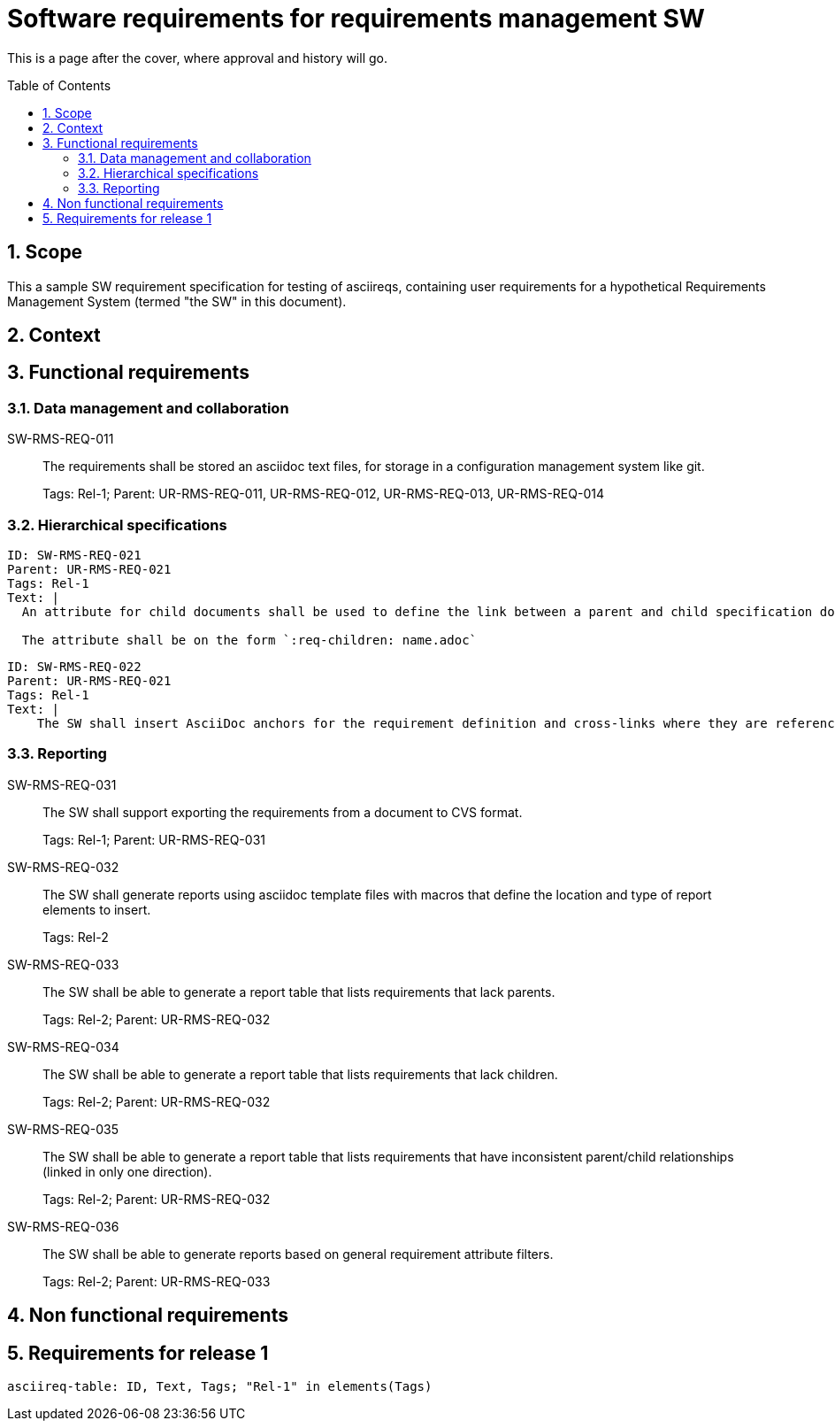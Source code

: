 = Software requirements for requirements management SW
:toc: macro
:toclevels: 4
:sectnums:
:sectnumlevels: 3
:disclosure: Internal
:req_regex: SW-RMS-REQ-\d+

This is a page after the cover, where approval and history will go.

<<<

toc::[]

== Scope

This a sample SW requirement specification for testing of asciireqs, containing user requirements for a hypothetical Requirements Management System (termed "the SW" in this document).

== Context

== Functional requirements

=== Data management and collaboration

SW-RMS-REQ-011::
The requirements shall be stored an asciidoc text files, for storage in a configuration management system like git.
+
Tags: Rel-1;
Parent: UR-RMS-REQ-011, UR-RMS-REQ-012, UR-RMS-REQ-013, UR-RMS-REQ-014

=== Hierarchical specifications

[.reqy]
----
ID: SW-RMS-REQ-021
Parent: UR-RMS-REQ-021
Tags: Rel-1
Text: |
  An attribute for child documents shall be used to define the link between a parent and child specification document.

  The attribute shall be on the form `:req-children: name.adoc`
----

[.reqy]
----
ID: SW-RMS-REQ-022
Parent: UR-RMS-REQ-021
Tags: Rel-1
Text: |
    The SW shall insert AsciiDoc anchors for the requirement definition and cross-links where they are referenced
----

=== Reporting

SW-RMS-REQ-031::
The SW shall support exporting the requirements from a document to CVS format.
+
Tags: Rel-1;
Parent: UR-RMS-REQ-031

SW-RMS-REQ-032::
The SW shall generate reports using asciidoc template files with macros that define the location and type of report elements to insert.
+
Tags: Rel-2

SW-RMS-REQ-033::
The SW shall be able to generate a report table that lists requirements that lack parents.
+
Tags: Rel-2;
Parent: UR-RMS-REQ-032

SW-RMS-REQ-034::
The SW shall be able to generate a report table that lists requirements that lack children.
+
Tags: Rel-2;
Parent: UR-RMS-REQ-032

SW-RMS-REQ-035::
The SW shall be able to generate a report table that lists requirements that have inconsistent parent/child relationships (linked in only one direction).
+
Tags: Rel-2;
Parent: UR-RMS-REQ-032

SW-RMS-REQ-036::
The SW shall be able to generate reports based on general requirement attribute filters.
+
Tags: Rel-2;
Parent: UR-RMS-REQ-033

== Non functional requirements

== Requirements for release 1

`asciireq-table: ID, Text, Tags; "Rel-1" in elements(Tags)`
